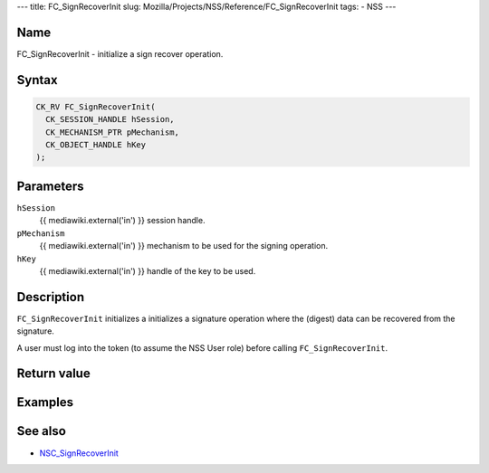 --- title: FC_SignRecoverInit slug:
Mozilla/Projects/NSS/Reference/FC_SignRecoverInit tags: - NSS ---

.. _Name:

Name
~~~~

FC_SignRecoverInit - initialize a sign recover operation.

.. _Syntax:

Syntax
~~~~~~

.. code:: eval

   CK_RV FC_SignRecoverInit(
     CK_SESSION_HANDLE hSession,
     CK_MECHANISM_PTR pMechanism,
     CK_OBJECT_HANDLE hKey
   );

.. _Parameters:

Parameters
~~~~~~~~~~

``hSession``
   {{ mediawiki.external('in') }} session handle.
``pMechanism``
   {{ mediawiki.external('in') }} mechanism to be used for the signing
   operation.
``hKey``
   {{ mediawiki.external('in') }} handle of the key to be used.

.. _Description:

Description
~~~~~~~~~~~

``FC_SignRecoverInit`` initializes a initializes a signature operation
where the (digest) data can be recovered from the signature.

A user must log into the token (to assume the NSS User role) before
calling ``FC_SignRecoverInit``.

.. _Return_value:

Return value
~~~~~~~~~~~~

.. _Examples:

Examples
~~~~~~~~

.. _See_also:

See also
~~~~~~~~

-  `NSC_SignRecoverInit </en-US/NSC_SignRecoverInit>`__
